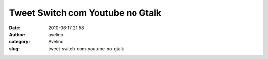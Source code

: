 Tweet Switch com Youtube no Gtalk
#################################
:date: 2010-06-17 21:58
:author: avelino
:category: Avelino
:slug: tweet-switch-com-youtube-no-gtalk

|image0|

.. |image0| image:: http://lh5.ggpht.com/_ovJ6PyiUjqA/TBqw_QqxB1I/AAAAAAAAB1E/mx9gAxoiiyc/s512/Screen%20shot%202010-06-17%20at%208.33.26%20PM.png
